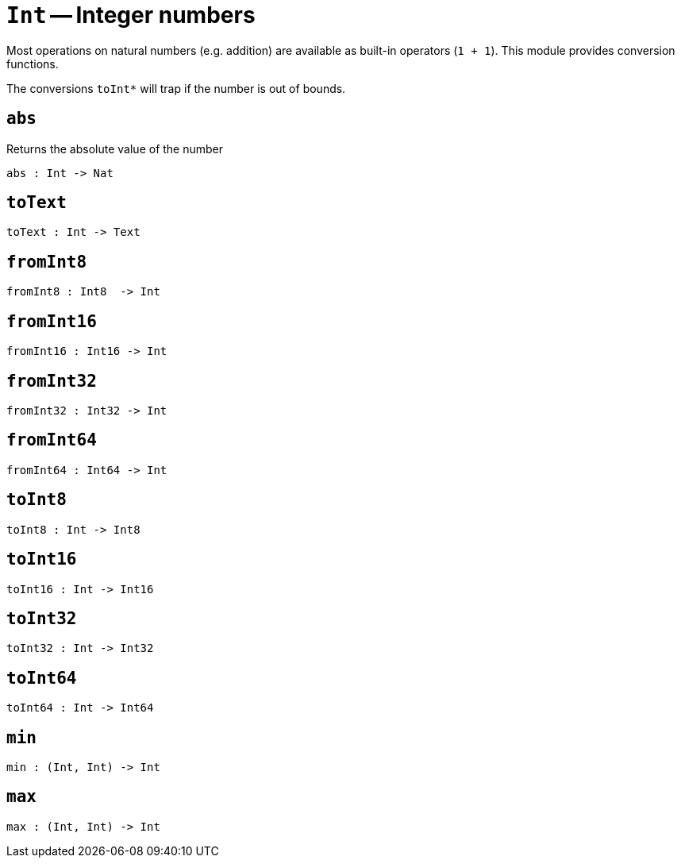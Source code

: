 // Do not edit; This file was machine-generated


[#mod-Int]
= `Int` -- Integer numbers

Most operations on natural numbers (e.g. addition) are available as built-in operators (`1 + 1`).
This module provides conversion functions.

The conversions `toInt*` will trap if the number is out of bounds.


[#Int_abs]
== `abs`
Returns the absolute value of the number



[listing]
abs : Int -> Nat

[#Int_toText]
== `toText`


[listing]
toText : Int -> Text

[#Int_fromInt8]
== `fromInt8`


[listing]
fromInt8 : Int8  -> Int

[#Int_fromInt16]
== `fromInt16`


[listing]
fromInt16 : Int16 -> Int

[#Int_fromInt32]
== `fromInt32`


[listing]
fromInt32 : Int32 -> Int

[#Int_fromInt64]
== `fromInt64`


[listing]
fromInt64 : Int64 -> Int

[#Int_toInt8]
== `toInt8`


[listing]
toInt8 : Int -> Int8

[#Int_toInt16]
== `toInt16`


[listing]
toInt16 : Int -> Int16

[#Int_toInt32]
== `toInt32`


[listing]
toInt32 : Int -> Int32

[#Int_toInt64]
== `toInt64`


[listing]
toInt64 : Int -> Int64

[#Int_min]
== `min`


[listing]
min : (Int, Int) -> Int

[#Int_max]
== `max`


[listing]
max : (Int, Int) -> Int


